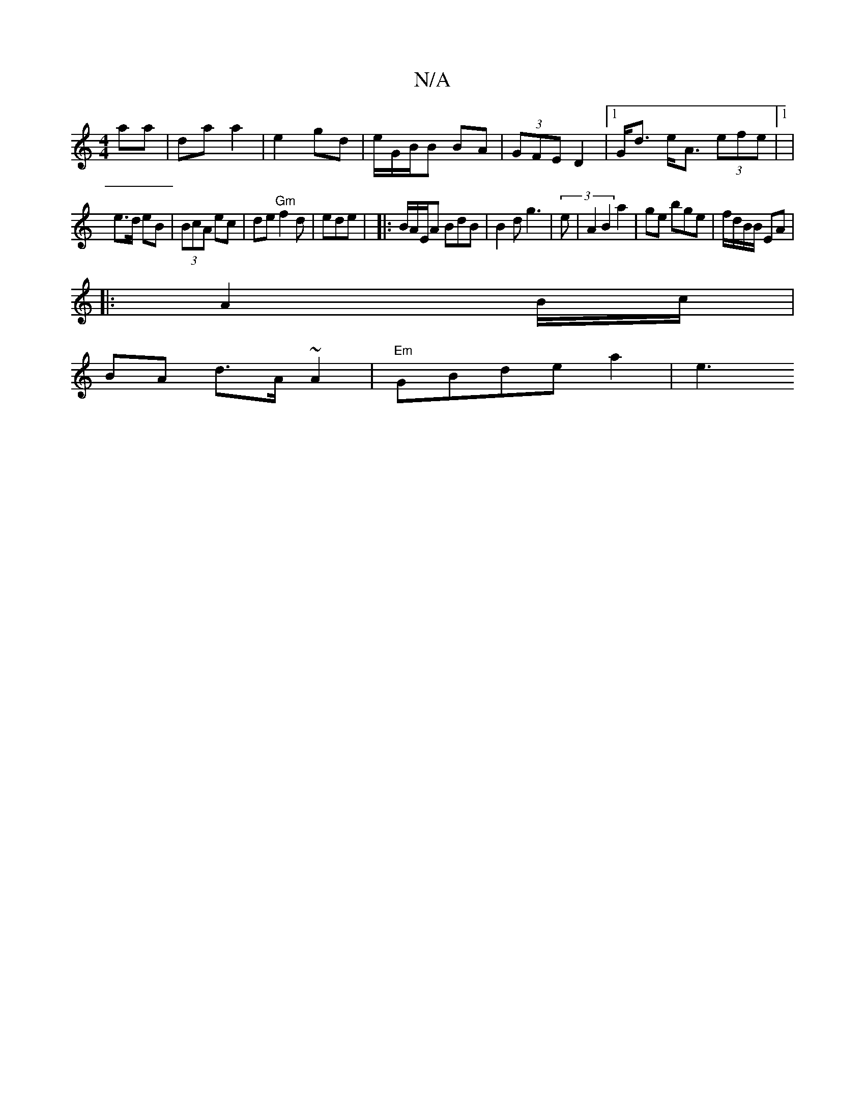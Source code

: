 X:1
T:N/A
M:4/4
R:N/A
K:Cmajor
 aa | da a2 | e2 gd | e/G/B/B BA | (3GFE D2 |1 G<d e<A (3efe|1 |
e>d eB | (3BcA ec | de "Gm"f2d|ede |  |:B/A/E/A BdB|B2d g3|(3e|A2 B2 a2 | ge bge|f/d/B/B/ EA|
|: A2 B/c/|
BA d>A ~A2 | "Em"GBde a2 | e3